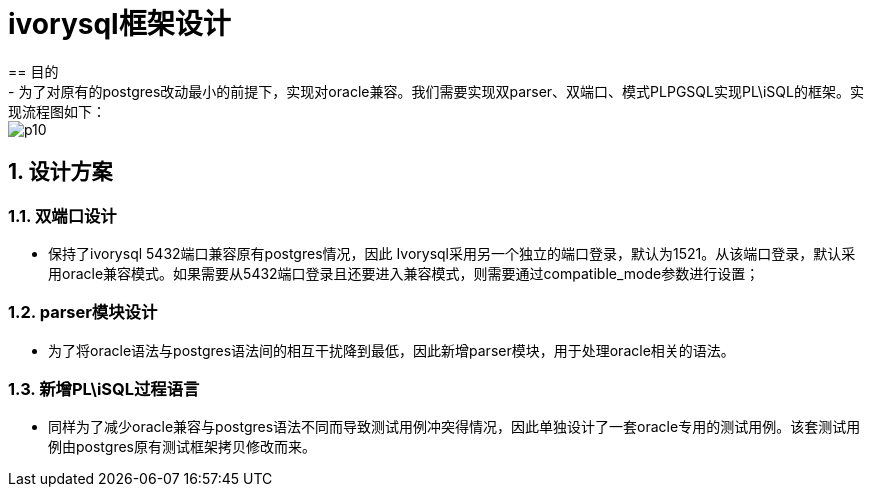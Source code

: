 :sectnums:
:sectnumlevels: 5

:imagesdir: ./_images

= ivorysql框架设计
== 目的
- 为了对原有的postgres改动最小的前提下，实现对oracle兼容。我们需要实现双parser、双端口、模式PLPGSQL实现PL\iSQL的框架。实现流程图如下：

image::p10.png[]

== 设计方案

=== 双端口设计

- 保持了ivorysql 5432端口兼容原有postgres情况，因此 Ivorysql采用另一个独立的端口登录，默认为1521。从该端口登录，默认采用oracle兼容模式。如果需要从5432端口登录且还要进入兼容模式，则需要通过compatible_mode参数进行设置；

=== parser模块设计

- 为了将oracle语法与postgres语法间的相互干扰降到最低，因此新增parser模块，用于处理oracle相关的语法。

=== 新增PL\iSQL过程语言

- 同样为了减少oracle兼容与postgres语法不同而导致测试用例冲突得情况，因此单独设计了一套oracle专用的测试用例。该套测试用例由postgres原有测试框架拷贝修改而来。


